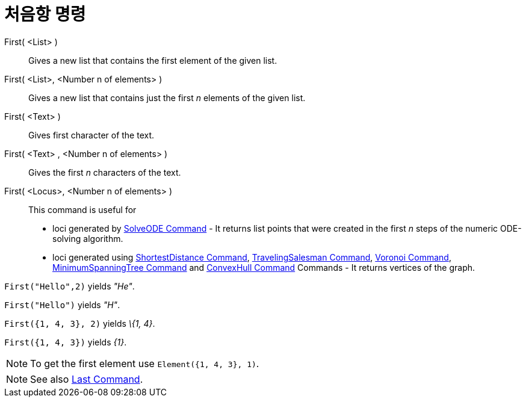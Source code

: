 = 처음항 명령
:page-en: commands/First
ifdef::env-github[:imagesdir: /ko/modules/ROOT/assets/images]

First( <List> )::
  Gives a new list that contains the first element of the given list.
First( <List>, <Number n of elements> )::
  Gives a new list that contains just the first _n_ elements of the given list.
First( <Text> )::
  Gives first character of the text.
First( <Text> , <Number n of elements> )::
  Gives the first _n_ characters of the text.
First( <Locus>, <Number n of elements> )::
  This command is useful for
  * loci generated by xref:/s_index_php?title=SolveODE_Command_action=edit_redlink=1.adoc[SolveODE Command] - It returns
  list points that were created in the first _n_ steps of the numeric ODE-solving algorithm.
  * loci generated using xref:/s_index_php?title=ShortestDistance_Command_action=edit_redlink=1.adoc[ShortestDistance
  Command], xref:/s_index_php?title=TravelingSalesman_Command_action=edit_redlink=1.adoc[TravelingSalesman Command],
  xref:/s_index_php?title=Voronoi_Command_action=edit_redlink=1.adoc[Voronoi Command],
  xref:/s_index_php?title=MinimumSpanningTree_Command_action=edit_redlink=1.adoc[MinimumSpanningTree Command] and
  xref:/s_index_php?title=ConvexHull_Command_action=edit_redlink=1.adoc[ConvexHull Command] Commands - It returns
  vertices of the graph.

[EXAMPLE]
====

`++First("Hello",2)++` yields _"He"_.

====

[EXAMPLE]
====

`++First("Hello")++` yields _"H"_.

====

[EXAMPLE]
====

`++First({1, 4, 3}, 2)++` yields _\{1, 4}_.

====

[EXAMPLE]
====

`++First({1, 4, 3})++` yields _\{1}_.

====

[NOTE]
====

To get the first element use `++Element({1, 4, 3}, 1)++`.

====

[NOTE]
====

See also xref:/s_index_php?title=Last_Command_action=edit_redlink=1.adoc[Last Command].

====

